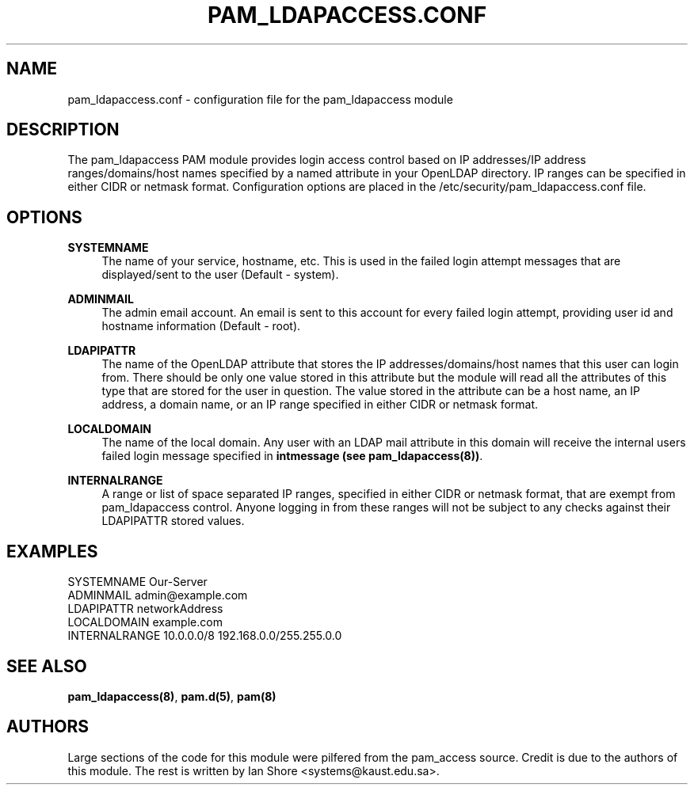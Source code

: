 .TH "PAM_LDAPACCESS.CONF" "5" "2016\-12\-21" "" ""

.SH NAME

pam_ldapaccess.conf - configuration file for the pam_ldapaccess module

.SH DESCRIPTION

The pam_ldapaccess PAM module provides login access control based on IP addresses/IP address ranges/domains/host names specified by a named attribute in your OpenLDAP directory. IP ranges can be specified in either CIDR or netmask format. Configuration options are placed in the /etc/security/pam_ldapaccess.conf file. 

.SH OPTIONS
\fBSYSTEMNAME\fR
.RS 4
The name of your service, hostname, etc. This is used in the failed login attempt messages that are displayed/sent to the user (Default - system).
.RE
.PP
\fBADMINMAIL\fR
.RS 4
The admin email account. An email is sent to this account for every failed login attempt, providing user id and hostname information (Default - root).
.RE
.PP
\fBLDAPIPATTR\fR
.RS 4
The name of the OpenLDAP attribute that stores the IP addresses/domains/host names that this user can login from. There should be only one value stored in this attribute but the module will read all the attributes of this type that are stored for the user in question. The value stored in the attribute can be a host name, an IP address, a domain name, or an IP range specified in either CIDR or netmask format.
.RE
.PP
\fBLOCALDOMAIN\fR
.RS 4
The name of the local domain. Any user with an LDAP mail attribute in this domain will receive the internal users failed login message specified in \fBintmessage (see pam_ldapaccess(8))\fR.
.RE
.PP
\fBINTERNALRANGE\fR
.RS 4
A range or list of space separated IP ranges, specified in either CIDR or netmask format, that are exempt from pam_ldapaccess control. Anyone logging in from these ranges will not be subject to any checks against their LDAPIPATTR stored values.

.SH EXAMPLES

SYSTEMNAME Our-Server
.RE
ADMINMAIL admin@example.com
.RE
LDAPIPATTR networkAddress
.RE
LOCALDOMAIN example.com
.RE
INTERNALRANGE 10.0.0.0/8 192.168.0.0/255.255.0.0
.RE
.SH SEE ALSO

\fBpam_ldapaccess(8)\fR, \fBpam.d(5)\fR, \fBpam(8)\fR

.SH AUTHORS

Large sections of the code for this module were pilfered from the pam_access source. Credit is due to the authors of this module. The rest is written by Ian Shore <systems@kaust.edu.sa>.

